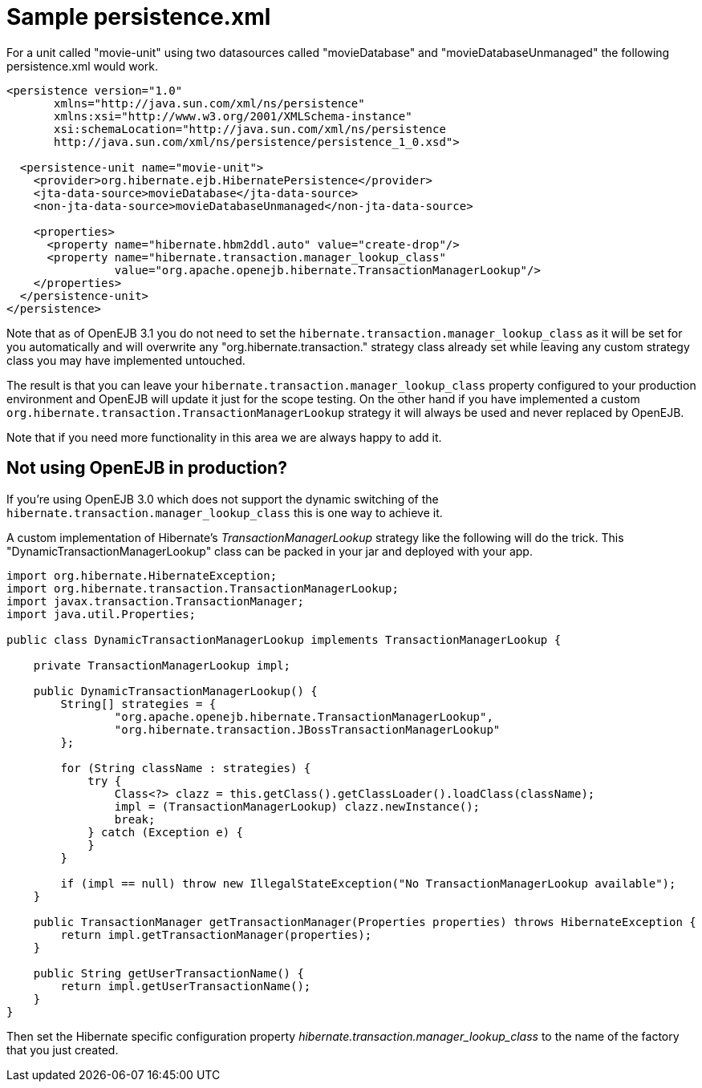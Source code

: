 :index-group: Unrevised
:jbake-date: 2018-12-05
:jbake-type: page
:jbake-status: published
:jbake-title: Hibernate

# Sample persistence.xml

For a unit called "movie-unit" using two datasources called
"movieDatabase" and "movieDatabaseUnmanaged" the following
persistence.xml would work.

....
<persistence version="1.0"
       xmlns="http://java.sun.com/xml/ns/persistence"
       xmlns:xsi="http://www.w3.org/2001/XMLSchema-instance"
       xsi:schemaLocation="http://java.sun.com/xml/ns/persistence
       http://java.sun.com/xml/ns/persistence/persistence_1_0.xsd">

  <persistence-unit name="movie-unit">
    <provider>org.hibernate.ejb.HibernatePersistence</provider>
    <jta-data-source>movieDatabase</jta-data-source>
    <non-jta-data-source>movieDatabaseUnmanaged</non-jta-data-source>

    <properties>
      <property name="hibernate.hbm2ddl.auto" value="create-drop"/>
      <property name="hibernate.transaction.manager_lookup_class"
                value="org.apache.openejb.hibernate.TransactionManagerLookup"/>
    </properties>
  </persistence-unit>
</persistence>
....

Note that as of OpenEJB 3.1 you do not need to set the
`hibernate.transaction.manager_lookup_class` as it will be set for you
automatically and will overwrite any "org.hibernate.transaction."
strategy class already set while leaving any custom strategy class you
may have implemented untouched.

The result is that you can leave your
`hibernate.transaction.manager_lookup_class` property configured to your
production environment and OpenEJB will update it just for the scope
testing. On the other hand if you have implemented a custom
`org.hibernate.transaction.TransactionManagerLookup` strategy it will
always be used and never replaced by OpenEJB.

Note that if you need more functionality in this area we are always
happy to add it.

== Not using OpenEJB in production?

If you're using OpenEJB 3.0 which does not support the dynamic switching
of the `hibernate.transaction.manager_lookup_class` this is one way to
achieve it.

A custom implementation of Hibernate's _TransactionManagerLookup_
strategy like the following will do the trick. This
"DynamicTransactionManagerLookup" class can be packed in your jar and
deployed with your app.

....
import org.hibernate.HibernateException;
import org.hibernate.transaction.TransactionManagerLookup;
import javax.transaction.TransactionManager;
import java.util.Properties;

public class DynamicTransactionManagerLookup implements TransactionManagerLookup {

    private TransactionManagerLookup impl;

    public DynamicTransactionManagerLookup() {
        String[] strategies = {
                "org.apache.openejb.hibernate.TransactionManagerLookup",
                "org.hibernate.transaction.JBossTransactionManagerLookup"
        };

        for (String className : strategies) {
            try {
                Class<?> clazz = this.getClass().getClassLoader().loadClass(className);
                impl = (TransactionManagerLookup) clazz.newInstance();
                break;
            } catch (Exception e) {
            }
        }

        if (impl == null) throw new IllegalStateException("No TransactionManagerLookup available");
    }

    public TransactionManager getTransactionManager(Properties properties) throws HibernateException {
        return impl.getTransactionManager(properties);
    }

    public String getUserTransactionName() {
        return impl.getUserTransactionName();
    }
}
....

Then set the Hibernate specific configuration property
_hibernate.transaction.manager_lookup_class_ to the name of the factory
that you just created.
